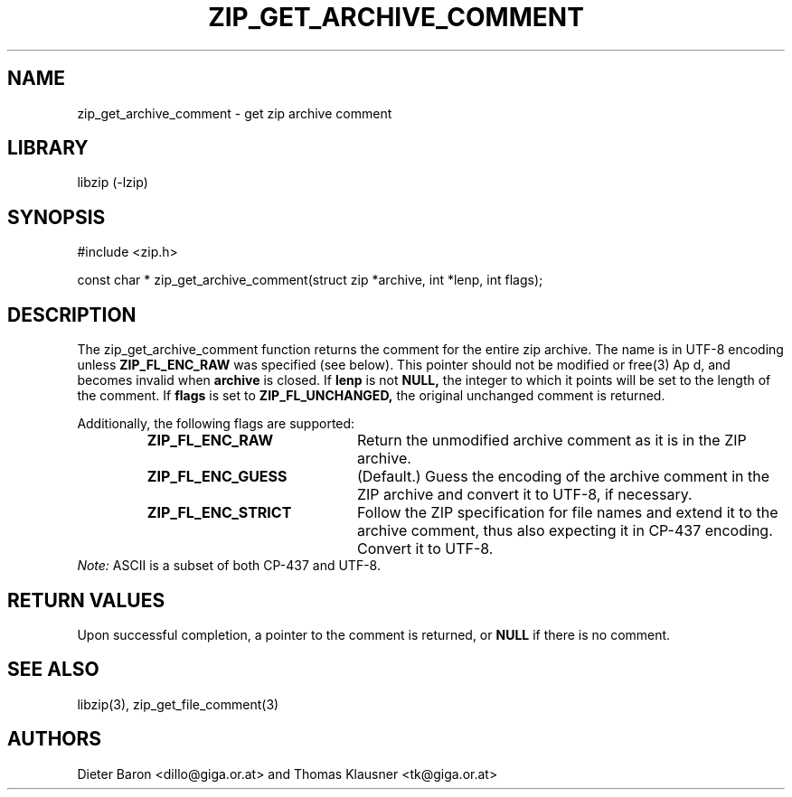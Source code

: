 .\" zip_get_archive_comment.mdoc \-- get zip archive comment
.\" Copyright (C) 2006-2012 Dieter Baron and Thomas Klausner
.\"
.\" This file is part of libzip, a library to manipulate ZIP archives.
.\" The authors can be contacted at <libzip@nih.at>
.\"
.\" Redistribution and use in source and binary forms, with or without
.\" modification, are permitted provided that the following conditions
.\" are met:
.\" 1. Redistributions of source code must retain the above copyright
.\"    notice, this list of conditions and the following disclaimer.
.\" 2. Redistributions in binary form must reproduce the above copyright
.\"    notice, this list of conditions and the following disclaimer in
.\"    the documentation and/or other materials provided with the
.\"    distribution.
.\" 3. The names of the authors may not be used to endorse or promote
.\"    products derived from this software without specific prior
.\"    written permission.
.\"
.\" THIS SOFTWARE IS PROVIDED BY THE AUTHORS ``AS IS'' AND ANY EXPRESS
.\" OR IMPLIED WARRANTIES, INCLUDING, BUT NOT LIMITED TO, THE IMPLIED
.\" WARRANTIES OF MERCHANTABILITY AND FITNESS FOR A PARTICULAR PURPOSE
.\" ARE DISCLAIMED.  IN NO EVENT SHALL THE AUTHORS BE LIABLE FOR ANY
.\" DIRECT, INDIRECT, INCIDENTAL, SPECIAL, EXEMPLARY, OR CONSEQUENTIAL
.\" DAMAGES (INCLUDING, BUT NOT LIMITED TO, PROCUREMENT OF SUBSTITUTE
.\" GOODS OR SERVICES; LOSS OF USE, DATA, OR PROFITS; OR BUSINESS
.\" INTERRUPTION) HOWEVER CAUSED AND ON ANY THEORY OF LIABILITY, WHETHER
.\" IN CONTRACT, STRICT LIABILITY, OR TORT (INCLUDING NEGLIGENCE OR
.\" OTHERWISE) ARISING IN ANY WAY OUT OF THE USE OF THIS SOFTWARE, EVEN
.\" IF ADVISED OF THE POSSIBILITY OF SUCH DAMAGE.
.\"
.TH ZIP_GET_ARCHIVE_COMMENT 3 "February 20, 2012" NiH
.SH "NAME"
zip_get_archive_comment \- get zip archive comment
.SH "LIBRARY"
libzip (-lzip)
.SH "SYNOPSIS"
#include <zip.h>
.PP
const char *
zip_get_archive_comment(struct zip *archive, int *lenp, int flags);
.SH "DESCRIPTION"
The
zip_get_archive_comment
function returns the comment for the entire zip archive.
The name is in UTF-8 encoding unless
\fBZIP_FL_ENC_RAW\fR
was specified (see below).
This pointer should not be modified or
free(3)
Ap d,
and becomes invalid when
\fBarchive\fR
is closed.
If
\fBlenp\fR
is not
\fBNULL,\fR
the integer to which it points will be set to the length of the
comment.
If
\fBflags\fR
is set to
\fBZIP_FL_UNCHANGED,\fR
the original unchanged comment is returned.
.PP
Additionally, the following flags are supported:
.RS
.TP 21
\fBZIP_FL_ENC_RAW\fR
Return the unmodified archive comment as it is in the ZIP archive.
.TP 21
\fBZIP_FL_ENC_GUESS\fR
(Default.)
Guess the encoding of the archive comment in the ZIP archive and convert it
to UTF-8, if necessary.
.TP 21
\fBZIP_FL_ENC_STRICT\fR
Follow the ZIP specification for file names and extend it to the
archive comment, thus also expecting it in CP-437 encoding.
Convert it to UTF-8.
.RE
.I Note:
ASCII is a subset of both CP-437 and UTF-8.
.SH "RETURN VALUES"
Upon successful completion, a pointer to the comment is returned,
or
\fBNULL\fR
if there is no comment.
.\" In case of an error,
.\" \fBNULL\fR
.\" is returned and the error code in
.\" \fBarchive\fR
.\" is set to indicate the error.
.SH "SEE ALSO"
libzip(3),
zip_get_file_comment(3)
.SH "AUTHORS"

Dieter Baron <dillo@giga.or.at>
and
Thomas Klausner <tk@giga.or.at>
